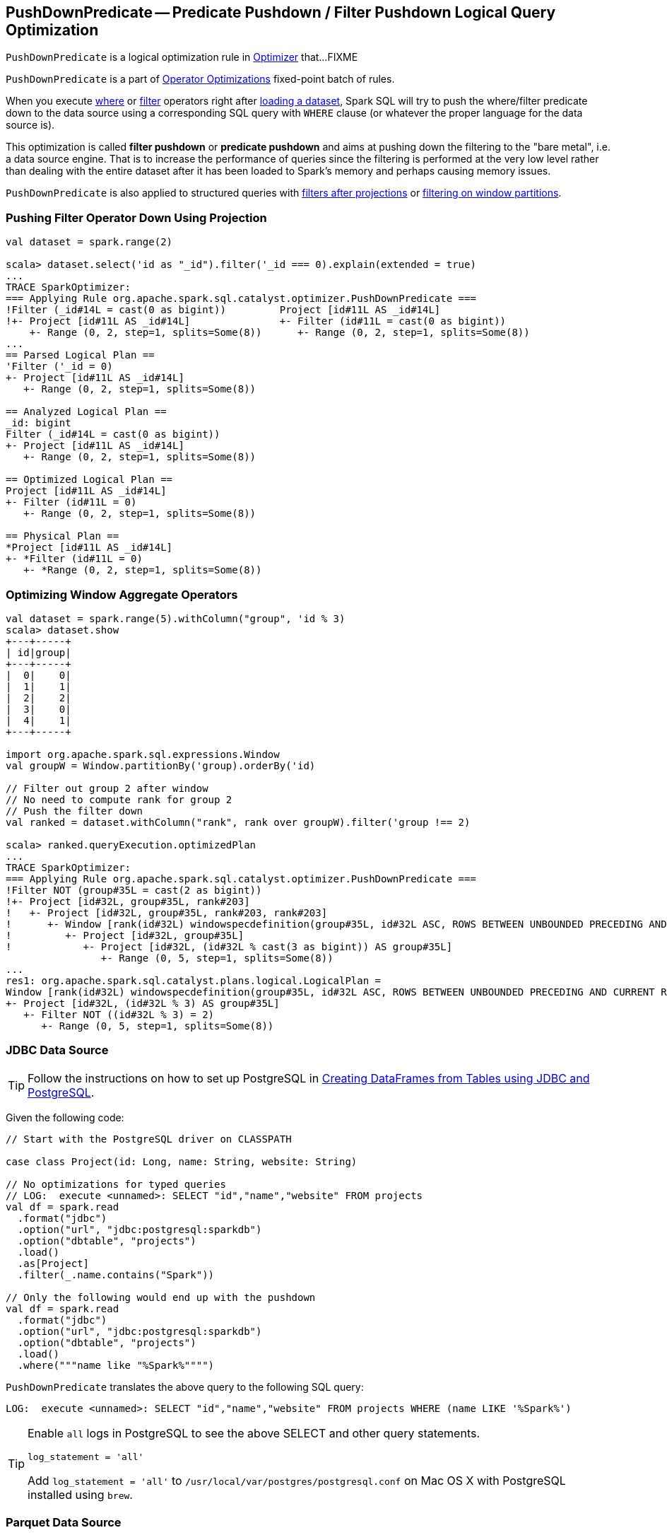 == [[PushDownPredicate]] PushDownPredicate -- Predicate Pushdown / Filter Pushdown Logical Query Optimization

`PushDownPredicate` is a logical optimization rule in link:spark-sql-Optimizer.adoc[Optimizer] that...FIXME

`PushDownPredicate` is a part of link:spark-sql-Optimizer.adoc#Operator-Optimizations[Operator Optimizations] fixed-point batch of rules.

When you execute link:spark-sql-Dataset.adoc#where[where] or link:spark-sql-Dataset.adoc#filter[filter] operators right after link:spark-sql-DataFrameReader.adoc#load[loading a dataset], Spark SQL will try to push the where/filter predicate down to the data source using a corresponding SQL query with `WHERE` clause (or whatever the proper language for the data source is).

This optimization is called *filter pushdown* or *predicate pushdown* and aims at pushing down the filtering to the "bare metal", i.e. a data source engine. That is to increase the performance of queries since the filtering is performed at the very low level rather than dealing with the entire dataset after it has been loaded to Spark's memory and perhaps causing memory issues.

`PushDownPredicate` is also applied to structured queries with <<select, filters after projections>> or <<windows, filtering on window partitions>>.

=== [[select]] Pushing Filter Operator Down Using Projection

[source, scala]
----
val dataset = spark.range(2)

scala> dataset.select('id as "_id").filter('_id === 0).explain(extended = true)
...
TRACE SparkOptimizer:
=== Applying Rule org.apache.spark.sql.catalyst.optimizer.PushDownPredicate ===
!Filter (_id#14L = cast(0 as bigint))         Project [id#11L AS _id#14L]
!+- Project [id#11L AS _id#14L]               +- Filter (id#11L = cast(0 as bigint))
    +- Range (0, 2, step=1, splits=Some(8))      +- Range (0, 2, step=1, splits=Some(8))
...
== Parsed Logical Plan ==
'Filter ('_id = 0)
+- Project [id#11L AS _id#14L]
   +- Range (0, 2, step=1, splits=Some(8))

== Analyzed Logical Plan ==
_id: bigint
Filter (_id#14L = cast(0 as bigint))
+- Project [id#11L AS _id#14L]
   +- Range (0, 2, step=1, splits=Some(8))

== Optimized Logical Plan ==
Project [id#11L AS _id#14L]
+- Filter (id#11L = 0)
   +- Range (0, 2, step=1, splits=Some(8))

== Physical Plan ==
*Project [id#11L AS _id#14L]
+- *Filter (id#11L = 0)
   +- *Range (0, 2, step=1, splits=Some(8))
----

=== [[windows]] Optimizing Window Aggregate Operators

[source, scala]
----
val dataset = spark.range(5).withColumn("group", 'id % 3)
scala> dataset.show
+---+-----+
| id|group|
+---+-----+
|  0|    0|
|  1|    1|
|  2|    2|
|  3|    0|
|  4|    1|
+---+-----+

import org.apache.spark.sql.expressions.Window
val groupW = Window.partitionBy('group).orderBy('id)

// Filter out group 2 after window
// No need to compute rank for group 2
// Push the filter down
val ranked = dataset.withColumn("rank", rank over groupW).filter('group !== 2)

scala> ranked.queryExecution.optimizedPlan
...
TRACE SparkOptimizer:
=== Applying Rule org.apache.spark.sql.catalyst.optimizer.PushDownPredicate ===
!Filter NOT (group#35L = cast(2 as bigint))                                                                                                                            Project [id#32L, group#35L, rank#203]
!+- Project [id#32L, group#35L, rank#203]                                                                                                                              +- Project [id#32L, group#35L, rank#203, rank#203]
!   +- Project [id#32L, group#35L, rank#203, rank#203]                                                                                                                    +- Window [rank(id#32L) windowspecdefinition(group#35L, id#32L ASC, ROWS BETWEEN UNBOUNDED PRECEDING AND CURRENT ROW) AS rank#203], [group#35L], [id#32L ASC]
!      +- Window [rank(id#32L) windowspecdefinition(group#35L, id#32L ASC, ROWS BETWEEN UNBOUNDED PRECEDING AND CURRENT ROW) AS rank#203], [group#35L], [id#32L ASC]         +- Project [id#32L, group#35L]
!         +- Project [id#32L, group#35L]                                                                                                                                        +- Project [id#32L, (id#32L % cast(3 as bigint)) AS group#35L]
!            +- Project [id#32L, (id#32L % cast(3 as bigint)) AS group#35L]                                                                                                        +- Filter NOT ((id#32L % cast(3 as bigint)) = cast(2 as bigint))
                +- Range (0, 5, step=1, splits=Some(8))                                                                                                                               +- Range (0, 5, step=1, splits=Some(8))
...
res1: org.apache.spark.sql.catalyst.plans.logical.LogicalPlan =
Window [rank(id#32L) windowspecdefinition(group#35L, id#32L ASC, ROWS BETWEEN UNBOUNDED PRECEDING AND CURRENT ROW) AS rank#203], [group#35L], [id#32L ASC]
+- Project [id#32L, (id#32L % 3) AS group#35L]
   +- Filter NOT ((id#32L % 3) = 2)
      +- Range (0, 5, step=1, splits=Some(8))
----

=== [[jdbc]] JDBC Data Source

TIP: Follow the instructions on how to set up PostgreSQL in link:exercises/spark-exercise-dataframe-jdbc-postgresql.adoc[Creating DataFrames from Tables using JDBC and PostgreSQL].

Given the following code:

[source, scala]
----
// Start with the PostgreSQL driver on CLASSPATH

case class Project(id: Long, name: String, website: String)

// No optimizations for typed queries
// LOG:  execute <unnamed>: SELECT "id","name","website" FROM projects
val df = spark.read
  .format("jdbc")
  .option("url", "jdbc:postgresql:sparkdb")
  .option("dbtable", "projects")
  .load()
  .as[Project]
  .filter(_.name.contains("Spark"))

// Only the following would end up with the pushdown
val df = spark.read
  .format("jdbc")
  .option("url", "jdbc:postgresql:sparkdb")
  .option("dbtable", "projects")
  .load()
  .where("""name like "%Spark%"""")
----

`PushDownPredicate` translates the above query to the following SQL query:

```
LOG:  execute <unnamed>: SELECT "id","name","website" FROM projects WHERE (name LIKE '%Spark%')
```

[TIP]
====
Enable `all` logs in PostgreSQL to see the above SELECT and other query statements.

```
log_statement = 'all'
```

Add `log_statement = 'all'` to `/usr/local/var/postgres/postgresql.conf` on Mac OS X with PostgreSQL installed using `brew`.
====

=== [[parquet]] Parquet Data Source

[source, scala]
----
val spark: SparkSession = ...
import spark.implicits._

// paste it to REPL individually to make the following line work
case class City(id: Long, name: String)

import org.apache.spark.sql.SaveMode.Overwrite
Seq(
  City(0, "Warsaw"),
  City(1, "Toronto"),
  City(2, "London"),
  City(3, "Redmond"),
  City(4, "Boston")).toDF.write.mode(Overwrite).parquet("cities.parquet")

val cities = spark.read.parquet("cities.parquet").as[City]

// Using DataFrame's Column-based query
scala> cities.where('name === "Warsaw").queryExecution.executedPlan
res21: org.apache.spark.sql.execution.SparkPlan =
*Project [id#128L, name#129]
+- *Filter (isnotnull(name#129) && (name#129 = Warsaw))
   +- *FileScan parquet [id#128L,name#129] Batched: true, Format: ParquetFormat, InputPaths: file:/Users/jacek/dev/oss/spark/cities.parquet, PartitionFilters: [], PushedFilters: [IsNotNull(name), EqualTo(name,Warsaw)], ReadSchema: struct<id:bigint,name:string>

// Using SQL query
scala> cities.where("""name = "Warsaw"""").queryExecution.executedPlan
res23: org.apache.spark.sql.execution.SparkPlan =
*Project [id#128L, name#129]
+- *Filter (isnotnull(name#129) && (name#129 = Warsaw))
   +- *FileScan parquet [id#128L,name#129] Batched: true, Format: ParquetFormat, InputPaths: file:/Users/jacek/dev/oss/spark/cities.parquet, PartitionFilters: [], PushedFilters: [IsNotNull(name), EqualTo(name,Warsaw)], ReadSchema: struct<id:bigint,name:string>

// Using Dataset's strongly type-safe filter
// Why does the following not push the filter down?
scala> cities.filter(_.name == "Warsaw").queryExecution.executedPlan
res24: org.apache.spark.sql.execution.SparkPlan =
*Filter <function1>.apply
+- *FileScan parquet [id#128L,name#129] Batched: true, Format: ParquetFormat, InputPaths: file:/Users/jacek/dev/oss/spark/cities.parquet, PartitionFilters: [], PushedFilters: [], ReadSchema: struct<id:bigint,name:string>
----

=== [[hive]] Hive Data Source

CAUTION: FIXME
